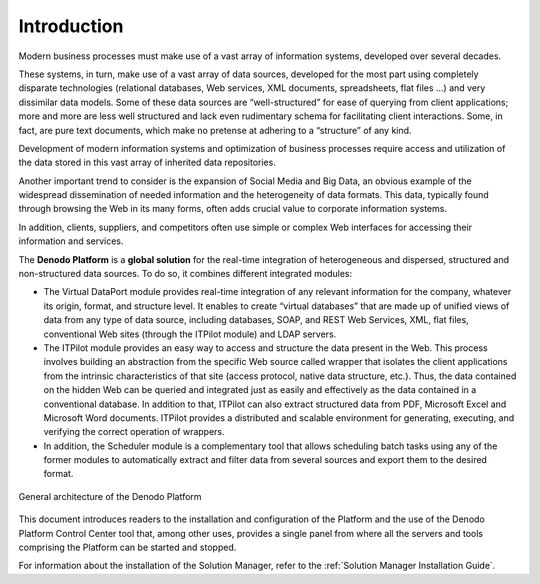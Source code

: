============
Introduction
============

Modern business processes must make use of a vast array of information
systems, developed over several decades.

These systems, in turn, make use of a vast array of data sources,
developed for the most part using completely disparate technologies
(relational databases, Web services, XML documents, spreadsheets, flat
files …) and very dissimilar data models. Some of these data sources are
“well-structured” for ease of querying from client applications; more
and more are less well structured and lack even rudimentary schema for
facilitating client interactions. Some, in fact, are pure text
documents, which make no pretense at adhering to a “structure” of any
kind.

Development of modern information systems and optimization of business
processes require access and utilization of the data stored in this vast
array of inherited data repositories.

Another important trend to consider is the expansion of Social Media and
Big Data, an obvious example of the widespread dissemination of needed
information and the heterogeneity of data formats. This data, typically
found through browsing the Web in its many forms, often adds crucial
value to corporate information systems.

In addition, clients, suppliers, and competitors often use simple or
complex Web interfaces for accessing their information and services.

The **Denodo Platform** is a **global solution** for the real-time
integration of heterogeneous and dispersed, structured and
non-structured data sources. To do so, it combines different integrated
modules:

-  The Virtual DataPort module provides real-time integration of any
   relevant information for the company, whatever its origin, format,
   and structure level. It enables to create “virtual databases” that
   are made up of unified views of data from any type of data source,
   including databases, SOAP, and REST Web Services, XML, flat files,
   conventional Web sites (through the ITPilot module) and LDAP servers.
-  The ITPilot module provides an easy way to access and structure
   the data present in the Web. This process involves building an
   abstraction from the specific Web source called wrapper that isolates
   the client applications from the intrinsic characteristics of that
   site (access protocol, native data structure, etc.). Thus, the data
   contained on the hidden Web can be queried and integrated just as
   easily and effectively as the data contained in a conventional
   database. In addition to that, ITPilot can also extract structured
   data from PDF, Microsoft Excel and Microsoft Word documents. ITPilot provides a
   distributed and scalable environment for generating, executing, and
   verifying the correct operation of wrappers.
-  In addition, the Scheduler module is a complementary tool that allows
   scheduling batch tasks using any of the former modules to
   automatically extract and filter data from several sources and export
   them to the desired format.

.. figure:: ../../../common_images/general_architecture_of_the_denodo_platform_7.0-20180103-01.png
   :align: center
   :alt: General architecture of the Denodo Platform
   :name: General architecture of the Denodo Platform

   General architecture of the Denodo Platform
This document introduces readers to the installation and configuration
of the Platform and the use of the Denodo Platform Control Center tool
that, among other uses, provides a single panel from where all the
servers and tools comprising the Platform can be started and stopped.

For information about the installation of the Solution 
Manager, refer to the :ref:`Solution Manager Installation Guide`.
